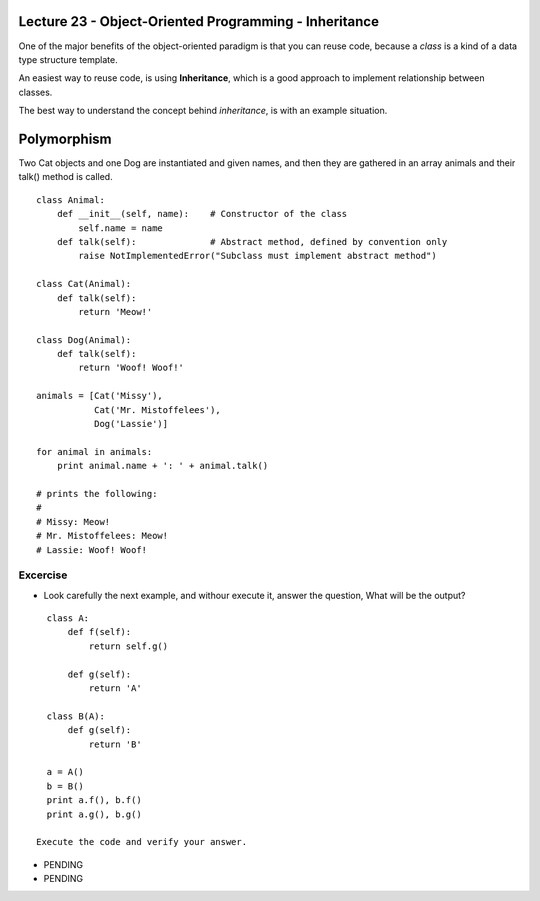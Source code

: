 Lecture 23 - Object-Oriented Programming - Inheritance
------------------------------------------------------

One of the major benefits of the object-oriented paradigm
is that you can reuse code, because a *class* is a kind
of a data type structure template.

An easiest way to reuse code, is using **Inheritance**,
which is a good approach to implement relationship between classes.

The best way to understand the concept behind *inheritance*,
is with an example situation.


.. Suppose you want to write a program which has to keep track of the
.. teachers and students in a college.
.. They have some common characteristics such as name, age and address.
.. They also have specific characteristics such as salary,
.. courses and leaves for teachers and, marks and fees for students.
.. 
.. You can create two independent classes for each type and process
.. them but adding a new common characteristic would mean adding to
.. both of these independent classes. This quickly becomes unwieldy.
.. 
.. A better way would be to create a common class called SchoolMember
.. and then have the teacher and student classes inherit from this
.. class i.e. they will become sub-types of this type (class) and
.. then we can add specific characteristics to these sub-types.
.. 
.. There are many advantages to this approach.
.. If we add/change any functionality in SchoolMember, this is automatically
.. reflected in the subtypes as well.
.. For example, you can add a new ID card field for both teachers and
.. students by simply adding it to the SchoolMember class.
.. However, changes in the subtypes do not affect other subtypes.
.. Another advantage is that if you can refer to a teacher or student object
.. as a SchoolMember object which could be useful in some situations such
.. as counting of the number of school members.
.. This is called polymorphism where a sub-type can be substituted in any
.. situation where a parent type is expected i.e. the object can be
.. treated as an instance of the parent class.
.. 
.. Also observe that we reuse the code of the parent class and we do not
.. need to repeat it in the different classes as we would have had to in
.. case we had used independent classes.
.. 
.. The SchoolMember class in this situation is known as the base class
.. or the superclass.
.. The Teacher and Student classes are called the derived classes or subclasses.
.. 
.. We will now see this example as a program.
.. 
.. ::
.. 
..     class SchoolMember:
..         '''Represents any school member.'''
..         def __init__(self, name, age):
..             self.name = name
..             self.age = age
..             print('(Initialized SchoolMember: {0})'.format(self.name))
..      
..         def tell(self):
..             '''Tell my details.'''
..             print('Name:"{0}" Age:"{1}"'.format(self.name, self.age), end=" ")
..      
..     class Teacher(SchoolMember):
..         '''Represents a teacher.'''
..         def __init__(self, name, age, salary):
..             SchoolMember.__init__(self, name, age)
..             self.salary = salary
..             print('(Initialized Teacher: {0})'.format(self.name))
..      
..         def tell(self):
..             SchoolMember.tell(self)
..             print('Salary: "{0:d}"'.format(self.salary))
..      
..     class Student(SchoolMember):
..         '''Represents a student.'''
..         def __init__(self, name, age, marks):
..             SchoolMember.__init__(self, name, age)
..             self.marks = marks
..             print('(Initialized Student: {0})'.format(self.name))
..      
..         def tell(self):
..             SchoolMember.tell(self)
..             print('Marks: "{0:d}"'.format(self.marks))
..      
..     t = Teacher('Mrs. Shrividya', 40, 30000)
..     s = Student('Swaroop', 25, 75)
..      
..     print() # prints a blank line
..      
..     members = [t, s]
..     for member in members:
..         member.tell() # works for both Teachers and Students
.. 
.. 
.. 
.. 
.. How It Works:
.. 
.. To use inheritance, we specify the base class names in a tuple following the class name in the class definition. Next, we observe that the __init__ method of the base class is explicitly called using the self variable so that we can initialize the base class part of the object. This is very important to remember - Python does not automatically call the constructor of the base class, you have to explicitly call it yourself.
.. 
.. We also observe that we can call methods of the base class by prefixing the class name to the method call and then pass in the self variable along with any arguments.
.. 
.. Notice that we can treat instances of Teacher or Student as just instances of the SchoolMember when we use the tell method of the SchoolMember class.
.. 
.. Also, observe that the tell method of the subtype is called and not the tell method of the SchoolMember class. One way to understand this is that Python always starts looking for methods in the actual type, which in this case it does. If it could not find the method, it starts looking at the methods belonging to its base classes one by one in the order they are specified in the tuple in the class definition.
.. 
.. A note on terminology - if more than one class is listed in the inheritance tuple, then it is called multiple inheritance.
.. 
.. The end parameter is used in the tell() method to change a new line to be started at the end of the print() call to printing spaces.
.. 
.. 
.. 
.. Let us try to create a little more sophisticated account type where the account holder has to maintain a pre-determined minimum balance.
.. 
.. ::
.. 
..     class MinimumBalanceAccount(BankAccount):
..         def __init__(self, minimum_balance):
..             BankAccount.__init__(self)
..             self.minimum_balance = minimum_balance
..     
..         def withdraw(self, amount):
..             if self.balance - amount < self.minimum_balance:
..                 print 'Sorry, minimum balance must be maintained.'
..             else:
..                 BankAccount.withdraw(self, amount)
.. 
.. 
.. 
.. 



.. Example: Drawing Shapes
.. 
.. ::
.. 
..     class Canvas:
..         def __init__(self, width, height):
..             self.width = width
..             self.height = height
..             self.data = [[' '] * width for i in range(height)]
..     
..         def setpixel(self, row, col):
..             self.data[row][col] = '*'
..     
..         def getpixel(self, row, col):
..             return self.data[row][col]
..     
..         def display(self):
..             print "\n".join(["".join(row) for row in self.data])
..     
..     class Shape:
..         def paint(self, canvas): pass
..     
..     class Rectangle(Shape):
..         def __init__(self, x, y, w, h):
..             self.x = x
..             self.y = y
..             self.w = w
..             self.h = h
..     
..         def hline(self, x, y, w):
..             pass
..     
..         def vline(self, x, y, h):
..             pass
..     
..         def paint(self, canvas):
..             hline(self.x, self.y, self.w)
..             hline(self.x, self.y + self.h, self.w)
..             vline(self.x, self.y, self.h)
..             vline(self.x + self.w, self.y, self.h)
..     
..     class Square(Rectangle):
..         def __init__(self, x, y, size):
..             Rectangle.__init__(self, x, y, size, size)
..     
..     class CompoundShape(Shape):
..         def __init__(self, shapes):
..             self.shapes = shapes
..     
..         def paint(self, canvas):
..             for s in self.shapes:
..                 s.paint(canvas)

Polymorphism
------------

Two Cat objects and one Dog are instantiated and given names, and then they are gathered in an array animals and their talk() method is called.

::

    class Animal:
        def __init__(self, name):    # Constructor of the class
            self.name = name
        def talk(self):              # Abstract method, defined by convention only
            raise NotImplementedError("Subclass must implement abstract method")
     
    class Cat(Animal):
        def talk(self):
            return 'Meow!'
     
    class Dog(Animal):
        def talk(self):
            return 'Woof! Woof!'
     
    animals = [Cat('Missy'),
               Cat('Mr. Mistoffelees'),
               Dog('Lassie')]
     
    for animal in animals:
        print animal.name + ': ' + animal.talk()
     
    # prints the following:
    #
    # Missy: Meow!
    # Mr. Mistoffelees: Meow!
    # Lassie: Woof! Woof!



Excercise
~~~~~~~~~

* Look carefully the next example, and withour execute it,
  answer the question, What will be the output?

::

    class A:
        def f(self):
            return self.g()
    
        def g(self):
            return 'A'
    
    class B(A):
        def g(self):
            return 'B'
    
    a = A()
    b = B()
    print a.f(), b.f()
    print a.g(), b.g()

  Execute the code and verify your answer.

* PENDING
* PENDING
